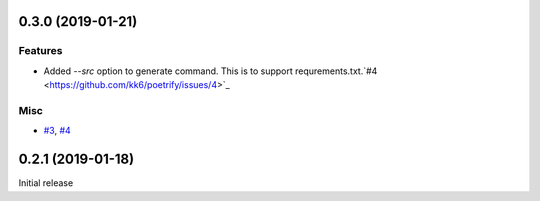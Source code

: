 0.3.0 (2019-01-21)
==================

Features
--------

- Added `--src` option to generate command. This is to support requrements.txt.`#4 <https://github.com/kk6/poetrify/issues/4>`_

Misc
----

- `#3 <https://github.com/kk6/poetrify/issues/3>`_, `#4 <https://github.com/kk6/poetrify/issues/4>`_


0.2.1 (2019-01-18)
==================

Initial release
